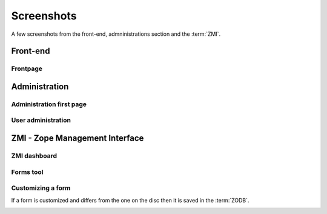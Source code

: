 Screenshots
===========

A few screenshots from the front-end, admninistrations section and the :term:`ZMI`.

---------
Front-end
---------

Frontpage
+++++++++

.. image:: ../_static/images/screenshots/frontpage.png
    :width:   500



--------------
Administration
--------------

Administration first page
+++++++++++++++++++++++++

.. image:: ../_static/images/screenshots/admin.png
    :width:   500

User administration
+++++++++++++++++++

.. image:: ../_static/images/screenshots/admin-user.png
    :width:   500


-------------------------------
ZMI - Zope Management Interface
-------------------------------

ZMI dashboard
+++++++++++++

.. image:: ../_static/images/screenshots/zmi.png
    :width:   500

Forms tool
+++++++++++++

.. image:: ../_static/images/screenshots/forms-tool.png
    :width:   500

Customizing a form
++++++++++++++++++

If a form is customized and differs from the one on the disc then it is saved in the
:term:`ZODB`.

.. image:: ../_static/images/screenshots/forms-customize.png
    :width:   500
